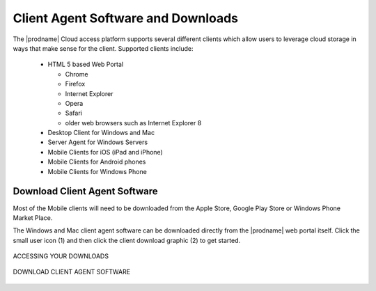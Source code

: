 #####################################
Client Agent Software and Downloads
#####################################

The |prodname| Cloud access platform supports several different clients which allow users to leverage cloud storage in ways that make sense for
the client. Supported clients include:

    *	HTML 5 based Web Portal 
    
        - Chrome
        - Firefox
        - Internet Explorer
        - Opera
        - Safari
        - older web browsers such as Internet Explorer 8
        
    *	Desktop Client for Windows and Mac
    *	Server Agent for Windows Servers
    *	Mobile Clients for iOS (iPad and iPhone)
    *	Mobile Clients for Android phones
    *   Mobile Clients for Windows Phone


    
    
Download Client Agent Software
===============================

Most of the Mobile clients will need to be downloaded from the Apple Store, Google Play Store or Windows Phone Market Place. 

The Windows and Mac client agent software can be downloaded directly from the |prodname| web portal itself. Click the small user icon (1) and then click the client download graphic (2) to get started. 

.. figure:: _static/New015.png
    :align: center

    ACCESSING YOUR DOWNLOADS


.. figure:: _static/New016.png
    :align: center

    DOWNLOAD CLIENT AGENT SOFTWARE